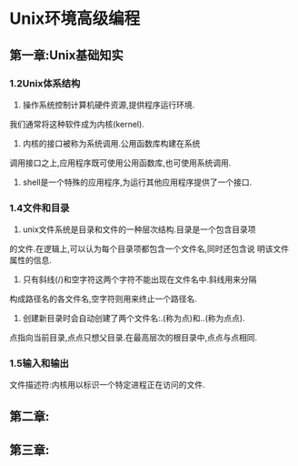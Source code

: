 #+startup: overview

* Unix环境高级编程
** 第一章:Unix基础知实
*** 1.2Unix体系结构
1) 操作系统控制计算机硬件资源,提供程序运行环境.
我们通常将这种软件成为内核(kernel).
2) 内核的接口被称为系统调用.公用函数库构建在系统
调用接口之上,应用程序既可使用公用函数库,也可使用系统调用.
3) shell是一个特殊的应用程序,为运行其他应用程序提供了一个接口.
*** 1.4文件和目录
1) unix文件系统是目录和文件的一种层次结构.目录是一个包含目录项
的文件.在逻辑上,可以认为每个目录项都包含一个文件名,同时还包含说
明该文件属性的信息.
2) 只有斜线(/)和空字符这两个字符不能出现在文件名中.斜线用来分隔
构成路径名的各文件名,空字符则用来终止一个路径名.
3) 创建新目录时会自动创建了两个文件名:.(称为点)和..(称为点点).
点指向当前目录,点点只想父目录.在最高层次的根目录中,点点与点相同.
*** 1.5输入和输出
文件描述符:内核用以标识一个特定进程正在访问的文件.
** 第二章:
** 第三章:
